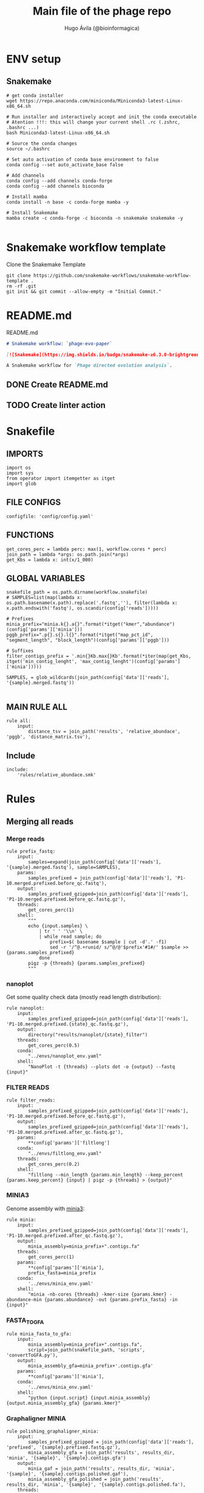 #+TITLE: Main file of the phage repo
#+AUTHOR: Hugo Ávila (@bioinformagica)
#+LANGUAGE: en-us
#+STARTUP: overview
#+PROPERTY: header-args :dir ~/projects/phage-evo-paper :mkdirp yes :exports none :eval never-export

* ENV setup
** Snakemake
#+BEGIN_SRC shell
# get conda installer
wget https://repo.anaconda.com/miniconda/Miniconda3-latest-Linux-x86_64.sh

# Run installer and interactively accept and init the conda executable
# Atention !!!: this will change your current shell .rc (.zshrc, .bashrc ...)
bash Miniconda3-latest-Linux-x86_64.sh

# Source the conda changes
source ~/.bashrc

# Set auto activation of conda base environment to false
conda config --set auto_activate_base false

# Add channels
conda config --add channels conda-forge
conda config --add channels bioconda

# Install mamba
conda install -n base -c conda-forge mamba -y

# Install Snakemake
mamba create -c conda-forge -c bioconda -n snakemake snakemake -y

#+END_SRC

#+RESULTS:

* Snakemake workflow template
#+NAME: cb:get-snakemake-template
#+CAPTION: Clone the Snakemake Template
#+BEGIN_SRC shell
git clone https://github.com/snakemake-workflows/snakemake-workflow-template .
rm -rf .git
git init && git commit --allow-empty -m "Initial Commit."
#+END_SRC

* README.md
#+NAME: cb:README.md
#+CAPTION: README.md
#+BEGIN_SRC markdown :tangle README.md
# Snakemake workflow: `phage-evo-paper`

[![Snakemake](https://img.shields.io/badge/snakemake-≥6.3.0-brightgreen.svg)](https://snakemake.github.io)

A Snakemake workflow for `Phage directed evolution analysis`.
#+END_SRC
** DONE Create README.md
** TODO Create linter action
* Snakefile
:PROPERTIES:
:COOKIE_DATA: todo recursive
:header-args: :tangle workflow/Snakefile :mkdirp yes :exports none :eval never-export :comments link
:END:
** IMPORTS
#+BEGIN_SRC snakemake
import os
import sys
from operator import itemgetter as itget
import glob
#+END_SRC

** FILE CONFIGS
#+BEGIN_SRC snakemake
configfile: 'config/config.yaml'
#+END_SRC

** FUNCTIONS
#+BEGIN_SRC snakemake
get_cores_perc = lambda perc: max(1, workflow.cores * perc)
join_path = lambda *args: os.path.join(*args)
get_Kbs = lambda x: int(x/1_000)
#+END_SRC

** GLOBAL VARIABLES
#+BEGIN_SRC snakemake
snakefile_path = os.path.dirname(workflow.snakefile)
# SAMPLES=list(map(lambda x: os.path.basename(x.path).replace('.fastq',''), filter(lambda x: x.path.endswith('fastq'), os.scandir(config['reads']))))

# Prefixes
minia_prefix="minia.k{}.a{}".format(*itget("kmer","abundance")(config['params']['minia']))
pggb_prefix=".p{}.s{}.l{}".format(*itget("map_pct_id", "segment_length", "block_length")(config['params']['pggb']))

# Suffixes
filter_contigs_prefix = '.min{}Kb.max{}Kb'.format(*iter(map(get_Kbs, itget('min_contig_lenght', 'max_contig_lenght')(config['params']['minia']))))

SAMPLES, = glob_wildcards(join_path(config['data']['reads'], '{sample}.merged.fastq'))

#+END_SRC
** MAIN RULE ALL
#+BEGIN_SRC snakemake
rule all:
    input:
        distance_tsv = join_path('results', 'relative_abundace', 'pggb', 'distance_matrix.tsv'),
#+END_SRC

** Include
#+BEGIN_SRC snakemake
include:
    'rules/relative_abundace.smk'
#+END_SRC

* Rules
** Merging all reads
:PROPERTIES:
:COOKIE_DATA: todo recursive
:header-args: :tangle workflow/rules/assembly_merged_reads.smk :mkdirp yes :exports none :eval never-export :comments link
:END:
*** Merge reads
#+BEGIN_SRC snakemake
rule prefix_fastq:
    input:
        samples=expand(join_path(config['data']['reads'], '{sample}.merged.fastq'), sample=SAMPLES),
    params:
        samples_prefixed = join_path(config['data']['reads'], 'P1-10.merged.prefixed.before_qc.fastq'),
    output:
        samples_prefixed_gzipped=join_path(config['data']['reads'], 'P1-10.merged.prefixed.before_qc.fastq.gz'),
    threads:
        get_cores_perc(1)
    shell:
        """
        echo {input.samples} \
            | tr ' ' '\\n' \
            | while read sample; do
                prefix=$( basename $sample | cut -d'.' -f1)
                sed -r '/^@.+runid/ s/^@/@'$prefix'#1#/' $sample >> {params.samples_prefixed}
            done
        pigz -p {threads} {params.samples_prefixed}
        """
#+END_SRC

*** nanoplot
Get some quality check data (mostly read length distribution):
#+BEGIN_SRC snakemake
rule nanoplot:
    input:
        samples_prefixed_gzipped=join_path(config['data']['reads'], 'P1-10.merged.prefixed.{state}_qc.fastq.gz'),
    output:
        directory("results/nanoplot/{state}_filter")
    threads:
        get_cores_perc(0.5)
    conda:
        "../envs/nanoplot_env.yaml"
    shell:
        "NanoPlot -t {threads} --plots dot -o {output} --fastq {input}"
#+END_SRC

*** FILTER READS
#+BEGIN_SRC snakemake
rule filter_reads:
    input:
        samples_prefixed_gzipped=join_path(config['data']['reads'], 'P1-10.merged.prefixed.before_qc.fastq.gz'),
    output:
        samples_prefixed_gzipped=join_path(config['data']['reads'], 'P1-10.merged.prefixed.after_qc.fastq.gz'),
    params:
        **config['params']['filtlong']
    conda:
        "../envs/filtlong_env.yaml"
    threads:
        get_cores_perc(0.2)
    shell:
        "filtlong --min_length {params.min_length} --keep_percent {params.keep_percent} {input} | pigz -p {threads} > {output}"
#+END_SRC

*** MINIA3
Genome assembly with [[https:https://github.com/GATB/minia][minia3]]:
#+BEGIN_SRC snakemake
rule minia:
    input:
        samples_prefixed_gzipped=join_path(config['data']['reads'], 'P1-10.merged.prefixed.after_qc.fastq.gz'),
    output:
        minia_assembly=minia_prefix+".contigs.fa"
    threads:
        get_cores_perc(1)
    params:
        **config['params']['minia'],
        prefix_fasta=minia_prefix
    conda:
        '../envs/minia_env.yaml'
    shell:
        "minia -nb-cores {threads} -kmer-size {params.kmer} -abundance-min {params.abundance} -out {params.prefix_fasta} -in {input}"
#+END_SRC

*** FASTA_TO_GFA
#+BEGIN_SRC snakemake
rule minia_fasta_to_gfa:
    input:
        minia_assembly=minia_prefix+".contigs.fa",
        script=join_path(snakefile_path, 'scripts', 'convertToGFA.py'),
    output:
        minia_assembly_gfa=minia_prefix+'.contigs.gfa'
    params:
        **config['params']['minia'],
    conda:
        '../envs/minia_env.yaml'
    shell:
        "python {input.script} {input.minia_assembly} {output.minia_assembly_gfa} {params.kmer}"
#+END_SRC

*** Graphaligner MINIA
#+BEGIN_SRC snakemake
rule polishing_graphaligner_minia:
    input:
        samples_prefixed_gzipped = join_path(config['data']['reads'], 'prefixed', '{sample}.prefixed.fastq.gz'),
        minia_assembly_gfa = join_path('results', results_dir, 'minia', '{sample}', '{sample}.contigs.gfa')
    output:
        minia_gaf = join_path('results', results_dir, 'minia', '{sample}', '{sample}.contigs.polished.gaf'),
        minia_assembly_gfa_polished = join_path('results', results_dir, 'minia', '{sample}', '{sample}.contigs.polished.fa'),
    threads:
        get_cores_perc(1)
    params:
        dbtype = "vg",
        seed_minimizer = 15
    conda:
        '../envs/graphaligner_env.yaml'
    shell:
        "GraphAligner -g {input.minia_assembly_gfa} -f {input.samples_prefixed_gzipped} -x {params.dbtype} "
        "--threads {threads} --seeds-minimizer-length {params.seed_minimizer} "
        "--seeds-minimizer-windowsize {params.seed_minimizer} "
        "-a {output.minia_gaf} --corrected-out {output.minia_assembly_gfa_polished}"
#+END_SRC

*** Filter by length
#+BEGIN_SRC snakemake
rule filter_by_length_and_index:
    input:
        minia_assembly_gfa_polished = join_path('results', results_dir, 'minia', '{sample}', '{sample}.contigs.polished.fa'),
        script = join_path(snakefile_path, 'scripts', 'filter_by_length.py')
    output:
        minia_assembly_polished_filtered = join_path('results', results_dir, 'minia', '{sample}', '{sample}.contigs.polished' + filter_contigs_prefix + ".fa.gz"),
        fai = join_path('results', results_dir, 'minia', '{sample}', '{sample}.contigs.polished' + filter_contigs_prefix + ".fa.gz.fai"),
        gzi = join_path('results', results_dir, 'minia', '{sample}', '{sample}.contigs.polished' + filter_contigs_prefix + ".fa.gz.gzi"),
    params:
        **config['params']['minia']
    conda:
        '../envs/bio_env.yaml'
    threads:
        1
    shell:
        "python3 {input.script} {input.minia_assembly_gfa_polished} {params.min_contig_lenght}  {params.max_contig_lenght} | bgzip > {output.minia_assembly_polished_filtered} && "
        "samtools faidx {output.minia_assembly_polished_filtered}"
#+END_SRC

*** Create index
#+BEGIN_SRC snakemake
rule create_index_fasta:
    input:
        minia_assembly_polished_filtered = filter_contigs_prefix + '.contigs.polished.fa',
    output:
        minia_assembly_polished_filtered_crompressed = filter_contigs_prefix + '.contigs.polished.fa.gz',
        fai = filter_contigs_prefix + '.contigs.polished.fa.gz.fai',
        gzi = filter_contigs_prefix + '.contigs.polished.fa.gz.gzi',
    threads:
        get_cores_perc(0.5)
    conda:
        '../envs/pggb_env.yaml'
    shell:
        "cat {input.minia_assembly_polished_filtered} | bgzip -@ {threads} > {output.minia_assembly_polished_filtered_crompressed} && "
        "samtools faidx {output.minia_assembly_polished_filtered_crompressed}"
#+END_SRC

*** Get sample and add parental phages genomes
#+BEGIN_SRC snakemake
rule add_parental_genomes_and_get_sample:
    input:
        minia_assembly_polished_filtered_crompressed = filter_contigs_prefix + '.contigs.polished.fa.gz',
        parental_genomes = config['data']['genomes']['ecoli_and_phages']
    params:
        prefix = filter_contigs_prefix + '.contigs.polished.sample1K.fa',
    output:
        minia_assembly_polished_filtered_crompressed_sampled = filter_contigs_prefix + '.contigs.polished.sample1K.fa.gz',
        fai = filter_contigs_prefix + '.contigs.polished.sample1K.fa.gz.fai',
        gzi = filter_contigs_prefix + '.contigs.polished.sample1K.fa.gz.gzi',
    threads:
        get_cores_perc(0.8)
    conda:
        '../envs/pggb_env.yaml'
    shell:
        "cat {input.parental_genomes} > {params.prefix} && "
        "samtools faidx {input.minia_assembly_polished_filtered_crompressed} "
        "$( seq 1 10 | while read i; do zgrep  -P '^>P'$i'#' {input.minia_assembly_polished_filtered_crompressed} | shuf -n 100 ; done | sed 's/>//' ) "
        ">> {params.prefix} && "
        " bgzip -@ {threads}  {params.prefix} && "
        " samtools faidx {output.minia_assembly_polished_filtered_crompressed_sampled}"
#+END_SRC

*** PGGB minia_polished
#+BEGIN_SRC snakemake
rule pggb_minia:
    input:
        minia_assembly_polished_filtered_crompressed_sampled = filter_contigs_prefix + '.contigs.polished.sample1K.fa.gz',
        fai = filter_contigs_prefix + '.contigs.polished.sample1K.fa.gz.fai',
        gzi = filter_contigs_prefix + '.contigs.polished.sample1K.fa.gz.gzi',
    output:
        directory( "results/pggb/minia.assembly" + pggb_prefix + ".ecoli.and.phages" ),
    params:
        **config['params']['pggb']
    conda:
        '../envs/pggb_env.yaml'
    threads:
        get_cores_perc(1)
    shell:
        "n_mappings=$( zgrep -c '>' {input.minia_assembly_polished_filtered_crompressed_sampled} ) && "
        " pggb -m -p {params.map_pct_id} -n $n_mappings -s {params.segment_length} -l {params.block_length} -t {threads} -o {output} -i {input.minia_assembly_polished_filtered_crompressed_sampled}"
#+END_SRC

*** Get distance matrix
#+BEGIN_SRC snakemake
rule odgi_get_distance_matrix:
    input:
        odgi_graph = glob.glob(join_path("results/pggb/minia.assembly" + pggb_prefix + ".ecoli.and.phages",  '*.smooth.final.og'))[0]
    output:

#+END_SRC

** Assembly each passage
:PROPERTIES:
:COOKIE_DATA: todo recursive
:header-args: :tangle workflow/rules/assembly_each_passage_reads.smk :mkdirp yes :exports none :eval never-export :comments link
:END:
*** Prefix reads
#+BEGIN_SRC snakemake
rule prefix_fastq:
    input:
        sample = join_path(config['data']['reads'], '{sample}.merged.fastq'),
    output:
        sample_prefixed = join_path(config['data']['reads'], 'prefixed', '{sample}.prefixed.fastq.gz')
    threads:
        get_cores_perc(1)
    conda:
        '../envs/pggb_env.yaml'
    shell:
        "prefix=$( basename {input.sample} | cut -d'.' -f1) && "
        "sed -r '/^@.+runid/ s/^@/@'$prefix'#1#/' {input.sample} | bgzip > {output.sample_prefixed}"
#+END_SRC

*** nanoplot
Get some quality check data (mostly read length distribution):
#+BEGIN_SRC snakemake
rule quality_check_plot_before_filtering:
    input:
        sample = join_path(config['data']['reads'], '{state}', '{sample}.{state}.fastq.gz')
    output:
        plot_dir = directory("results/single/nanoplot/{state}/{sample}")
    threads:
        get_cores_perc(1)
    conda:
        "../envs/nanoplot_env.yaml"
    shell:
        "NanoPlot -t 2 --plots dot -o {output.plot_dir} --fastq {input.sample}"
#+END_SRC

*** FILTER READS
#+BEGIN_SRC snakemake
rule filter_reads:
    input:
        prefixed = join_path(config['data']['reads'], 'prefixed', '{sample}.prefixed.fastq.gz')
    output:
        filtered = join_path(config['data']['reads'], 'filtered', '{sample}.filtered.fastq.gz')
    params:
        ,**config['params']['filtlong']
    conda:
        "../envs/filtlong_env.yaml"
    threads:
        10
    shell:
        "filtlong --min_length {params.min_length} --keep_percent {params.keep_percent} {input.prefixed} | pigz > {output.filtered}"
#+END_SRC

*** Minia assembly
Genome assembly with [[https:https://github.com/GATB/minia][minia3]]:
#+BEGIN_SRC snakemake
rule minia:
    input:
        prefixed = join_path(config['data']['reads'], 'prefixed', '{sample}.prefixed.fastq.gz'),
        script_abundance = join_path(snakefile_path, 'scripts', 'get_abundance.sh'),
    output:
        minia_assembly =  join_path('results', results_dir, 'minia', '{sample}', '{sample}.contigs.fa'),
    threads:
        get_cores_perc(0.1)
    params:
        **config['params']['minia'],
    conda:
        '../envs/minia_env.yaml'
    shell:
        "RELATIVE_ABUNDACE=$( {input.script_abundance} {params.P1_abundance} {params.P1_bp} {input.prefixed} | cut -f1 -d '.') && "
        "minia -nb-cores {threads} -kmer-size {params.kmer} -abundance-min $RELATIVE_ABUNDACE -out $(echo {output.minia_assembly} | sed 's/.contigs.fa//') -in {input.prefixed} && "
        " find $( dirname {output.minia_assembly} ) -type f ! -name '*'$(basename {output.minia_assembly}) -exec rm {{}} \;"
#+END_SRC
*** fasta to gfa
#+BEGIN_SRC snakemake
rule minia_fasta_to_gfa:
    input:
        minia_assembly =  join_path('results', results_dir, 'minia', '{sample}', '{sample}.contigs.fa'),
        script = join_path(snakefile_path, 'scripts', 'convertToGFA.py'),
    output:
        minia_assembly_gfa = join_path('results', results_dir, 'minia', '{sample}', '{sample}.contigs.gfa')
    params:
        **config['params']['minia'],
    conda:
        '../envs/minia_env.yaml'
    threads:
        1
    shell:
        "python {input.script} {input.minia_assembly} {output.minia_assembly_gfa} {params.kmer}"
#+END_SRC

*** Graphaligner MINIA
#+BEGIN_SRC snakemake
rule polishing_graphaligner_minia:
    input:
        samples_prefixed_gzipped = join_path(config['data']['reads'], 'prefixed', '{sample}.prefixed.fastq.gz'),
        minia_assembly_gfa = join_path('results', 'single', 'minia', '{sample}', '{sample}.' + minia_prefix + ".contigs.gfa")
    output:
        minia_gaf = join_path('results', 'single', 'minia', '{sample}', '{sample}.' + minia_prefix + ".contigs.polished.gaf"),
        minia_assembly_gfa_polished = join_path('results', 'single', 'minia', '{sample}', '{sample}.' + minia_prefix + ".contigs.polished.fa"),
    threads:
        4
    params:
        dbtype = "vg",
        seed_minimizer = 15
    conda:
        '../envs/graphaligner_env.yaml'
    shell:
        "GraphAligner -g {input.minia_assembly_gfa} -f {input.samples_prefixed_gzipped} -x {params.dbtype} --threads 10 --seeds-minimizer-length {params.seed_minimizer} --seeds-minimizer-windowsize {params.seed_minimizer} -a {output.minia_gaf} --corrected-out {output.minia_assembly_gfa_polished}"
#+END_SRC

**** TODO Add graphaligner to pggb_env
*** Filter by length
#+BEGIN_SRC snakemake
rule filter_by_length_and_index:
    input:
        minia_assembly_gfa_polished = join_path('results', 'single', 'minia', '{sample}', '{sample}.' + minia_prefix + ".contigs.polished.fa"),
        script = join_path(snakefile_path, 'scripts', 'filter_by_length.py')
    output:
        minia_assembly_polished_filtered = join_path('results', 'single', 'minia', '{sample}', '{sample}.' + minia_prefix + ".contigs.polished" + filter_contigs_prefix + ".fa.gz"),
        fai = join_path('results', 'single', 'minia', '{sample}', '{sample}.' + minia_prefix + ".contigs.polished" + filter_contigs_prefix + ".fa.gz.fai"),
        giz = join_path('results', 'single', 'minia', '{sample}', '{sample}.' + minia_prefix + ".contigs.polished" + filter_contigs_prefix + ".fa.gz.gzi"),
    params:
        ,**config['params']['minia']
    conda:
        '../envs/bio_env.yaml'
    threads:
        10
    shell:
        "python3 {input.script} {input.minia_assembly_gfa_polished} {params.min_contig_lenght}  {params.max_contig_lenght} | bgzip > {output.minia_assembly_polished_filtered} && "
        "samtools faidx {output.minia_assembly_polished_filtered}"
#+END_SRC
**** TODO ADD samtools to bio_env or add biopython to pggb_env
*** Sample 1000
#+BEGIN_SRC snakemake
rule sample_genomes:
    input:
        minia_assembly_polished_filtered = join_path('results', results_dir, 'minia', '{sample}', '{sample}.contigs.polished' + filter_contigs_prefix + ".fa.gz"),
    output:
        sampled_genomes = join_path('results', results_dir, 'minia', '{sample}', '{sample}.contigs.polished' + filter_contigs_prefix + '.sample1k.fa.gz' ),
    params:
        sample_size = config['sample_size']
    threads:
        1
    shell:
        "samtools faidx {input.minia_assembly_polished_filtered} $(zgrep '>' {input.minia_assembly_polished_filtered} | sed 's/>//' | shuf -n {params.sample_size}) | "
        "gzip > {output.sampled_genomes}"
#+END_SRC
*** Merge samples
#+BEGIN_SRC snakemake
rule merge_samples_and_parental_genomes:
    input:
        sampled_genomes = expand(join_path('results', results_dir, 'minia', '{sample}', '{sample}.contigs.polished' + filter_contigs_prefix + '.sample1k.fa.gz' ), sample=SAMPLES),
        ecoli_and_phages = config['data']['genomes']['ecoli_and_phages'],
    output:
        pggb_input = join_path('results', results_dir, 'pggb', 'minia.merged.1K.sample.fa.gz'),
        fai = join_path('results', results_dir, 'pggb', 'minia.merged.1K.sample.fa.gz.fai'),
        gzi = join_path('results', results_dir, 'pggb', 'minia.merged.1K.sample.fa.gz.gzi'),
    conda:
        '../envs/pggb_env.yaml'
    threads:
        get_cores_perc(1)
    shell:
        "cat {input.ecoli_and_phages} <(zcat {input.sampled_genomes}) | bgzip -@ {threads} > {output.pggb_input} && "
        "samtools faidx {output.pggb_input}"
#+END_SRC
*** Pangenome PGGB
#+BEGIN_SRC snakemake
rule pggb_pangenome:
    input:
        pggb_input = join_path('results', results_dir, 'pggb', 'minia.merged.1K.sample.fa.gz'),
        fai = join_path('results', results_dir, 'pggb', 'minia.merged.1K.sample.fa.gz.fai'),
        gzi = join_path('results', results_dir, 'pggb', 'minia.merged.1K.sample.fa.gz.gzi'),
    output:
        pggb_out = directory(join_path('results', results_dir, 'pggb', 'out')),
    params:
        **config['params']['pggb']
    threads:
        get_cores_perc(1)
    conda:
        '../envs/pggb_env.yaml'
    shell:
        "n_mappings=$( zgrep -c '>' {input.pggb_input} ) && "
        "pggb -m -p {params.map_pct_id} -n $n_mappings -s {params.segment_length} -l {params.block_length} -t {threads} -o {output.pggb_out} -i {input.pggb_input}"
#+END_SRC
*** Get distance
#+BEGIN_SRC snakemake
rule get_distance_metrics:
    input:
        pggb_out = join_path('results', results_dir, 'pggb', 'out'),
    output:
        distance_tsv = join_path('results', results_dir, 'pggb', 'distance_matrix.tsv'),
    threads:
        get_cores_perc(1)
    conda:
        '../envs/pggb_env.yaml'
    shell:
        "odgi paths -t {threads} -d -i {input.pggb_out}/*.smooth.final.og > {output.distance_tsv}"
#+END_SRC
*** R phylogeny
#+BEGIN_SRC snakemake
# rule phylogeny:
#     input:
#         distance_tsv = join_path('results', 'single', 'pggb', 'distance_matrix.tsv'),
#         script = join_path(snakefile_path, 'scripts', 'phylogeny.R'),
#     output:
#         phylogeny_svg = join_path('results', 'phylogeny', 'tree.svg'),
#         phylogeny_pdf = join_path('results', 'phylogeny', 'tree.pdf'),
#         phylogeny_newick = join_path('results', 'phylogeny', 'tree.newick'),
#         pca_pdf = join_path('results', 'phylogeny', 'pca.pdf'),

#+END_SRC
*** Genomic anotation

** Best Abundance
:PROPERTIES:
:COOKIE_DATA: todo recursive
:header-args: :tangle workflow/rules/best_abundance.smk :mkdirp yes :exports none :eval never-export :comments link
:END:
*** Minia assembly
Genome assembly with [[https:https://github.com/GATB/minia][minia3]]:
#+BEGIN_SRC snakemake
rule minia:
    input:
        filtered = join_path(config['data']['reads'], 'prefixed', 'P1.prefixed.fastq.gz')
    output:
        minia_assembly =  join_path('results', 'test_abundance', 'minia', 'A{abundance}.K{kmer}', 'minia.assembly.contigs.fa')
    threads:
        6
    params:
        kmer = '{kmer}',
        abundance = '{abundance}',
    conda:
        '../envs/minia_env.yaml'
    shell:
        "minia -nb-cores 5 -kmer-size {params.kmer} -abundance-min {params.abundance} -out $( echo {output.minia_assembly} | sed 's/.contigs.fa//' ) -in {input.filtered} && "
        " find $( dirname {output.minia_assembly} ) -type f ! -name '*'$(basename {output.minia_assembly}) -exec rm {{}} \;"
#+END_SRC
*** fasta to gfa
#+BEGIN_SRC snakemake
rule minia_fasta_to_gfa:
    input:
        minia_assembly =  join_path('results', 'test_abundance', 'minia', 'A{abundance}.K{kmer}', 'minia.assembly.contigs.fa'),
        script = join_path(snakefile_path, 'scripts', 'convertToGFA.py'),
    output:
        minia_assembly_gfa =  join_path('results', 'test_abundance', 'minia', 'A{abundance}.K{kmer}', 'minia.assembly.contigs.gfa'),
    params:
        kmer = '{kmer}',
    conda:
        '../envs/minia_env.yaml'
    threads:
        10
    shell:
        "python {input.script} {input.minia_assembly} {output.minia_assembly_gfa} {params.kmer}"
#+END_SRC

** relative_abundace
:PROPERTIES:
:COOKIE_DATA: todo recursive
:header-args: :tangle workflow/rules/relative_abundace.smk :mkdirp yes :exports none :eval never-export :comments link
:END:
*** config
#+BEGIN_SRC snakemake
results_dir = os.path.basename(workflow.snakefile).replace('.smk', '')
#+END_SRC
*** Prefix reads
#+BEGIN_SRC snakemake
rule prefix_fastq:
    input:
        sample = join_path(config['data']['reads'], '{sample}.merged.fastq'),
    output:
        sample_prefixed = join_path(config['data']['reads'], 'prefixed', '{sample}.prefixed.fastq.gz')
    threads:
        get_cores_perc(1)
    conda:
        '../envs/pggb_env.yaml'
    shell:
        "prefix=$( basename {input.sample} | cut -d'.' -f1) && "
        "sed -r '/^@.+runid/ s/^@/@'$prefix'#1#/' {input.sample} | bgzip > {output.sample_prefixed}"
#+END_SRC
*** FASTQ lenght filtering
#+BEGIN_SRC snakemake
rule filter_reads:
    input:
        prefixed = join_path(config['data']['reads'], 'prefixed', '{sample}.prefixed.fastq.gz')
    output:
        filtered = join_path(config['data']['reads'], 'filtered', '{sample}.filtered.fastq.gz')
    params:
        ,**config['params']['seqkit']
    conda:
        "../envs/seqkit_env.yaml"
    threads:
        4
    shell:
        "seqkit seq {input.prefixed} -j {threads} -m {params.min} -M {params.max} | bgzip > {output.filtered}"
#+END_SRC
**** TODO Remember to add bgzip to seqkit env maybe
*** Minia assembly
Genome assembly with [[https:https://github.com/GATB/minia][minia3]]:
#+BEGIN_SRC snakemake
rule minia:
    input:
        prefixed = join_path(config['data']['reads'], 'prefixed', '{sample}.prefixed.fastq.gz'),
        script_abundance = join_path(snakefile_path, 'scripts', 'get_abundance.sh'),
    output:
        minia_assembly =  join_path('results', results_dir, 'minia', '{sample}', '{sample}.contigs.fa'),
    threads:
        4
    params:
        ,**config['params']['minia'],
    conda:
        '../envs/minia_env.yaml'
    shell:
        "RELATIVE_ABUNDACE=$( {input.script_abundance} {params.P1_abundance} {params.P1_bp} {input.prefixed} ) && "
        "minia -nb-cores {params.cores} -kmer-size {params.kmer} -abundance-min $RELATIVE_ABUNDACE "
        "-out $(echo {output.minia_assembly} | sed 's/.contigs.fa//') -in {input.prefixed} && "
        "find $( dirname {output.minia_assembly} ) -type f ! -name '*'$(basename {output.minia_assembly}) -exec rm {{}} \;"
#+END_SRC
*** fasta to gfa
#+BEGIN_SRC snakemake
rule minia_fasta_to_gfa:
    input:
        minia_assembly =  join_path('results', results_dir, 'minia', '{sample}', '{sample}.contigs.fa'),
        script = join_path(snakefile_path, 'scripts', 'convertToGFA.py'),
    output:
        minia_assembly_gfa = join_path('results', results_dir, 'minia', '{sample}', '{sample}.contigs.gfa')
    params:
        ,**config['params']['minia'],
    conda:
        '../envs/minia_env.yaml'
    threads:
        10
    shell:
        "python {input.script} {input.minia_assembly} {output.minia_assembly_gfa} {params.kmer}"
#+END_SRC

*** Graphaligner MINIA
#+BEGIN_SRC snakemake
rule polishing_graphaligner_minia:
    input:
        filtered = join_path(config['data']['reads'], 'filtered', '{sample}.filtered.fastq.gz'),
        minia_assembly_gfa = join_path('results', results_dir, 'minia', '{sample}', '{sample}.contigs.gfa'),
    output:
        minia_gaf = join_path('results', results_dir, 'minia', '{sample}', '{sample}.reads.polished.gaf'),
        polished_reads = join_path('results', results_dir, 'minia', '{sample}', '{sample}.reads.polished.fa'),
    threads:
        get_cores_perc(0.3)
    params:
        dbtype = "vg",
        seed_minimizer = 15
    conda:
        '../envs/graphaligner_env.yaml'
    shell:
        "GraphAligner -g {input.minia_assembly_gfa} -f {input.filtered} -x {params.dbtype} "
        "--threads {threads} --seeds-minimizer-length {params.seed_minimizer} "
        "--seeds-minimizer-windowsize {params.seed_minimizer} -a {output.minia_gaf} "
        "--corrected-out {output.polished_reads}"
#+END_SRC

**** TODO Add graphaligner to pggb_env
*** Sample 1000
#+BEGIN_SRC snakemake
rule sample_genomes:
    input:
        polished_reads = join_path('results', results_dir, 'minia', '{sample}', '{sample}.reads.polished.fa'),
    output:
        polished_reads = join_path('results', results_dir, 'minia', '{sample}', '{sample}.reads.polished.sample.fa.gz' ),
    params:
        sample_size = 100
    threads:
        4
    shell:
        "bgzip -@ {threads} {input.polished_reads} && "
        "samtools faidx {input.polished_reads}.gz $(zgrep '>' {input.polished_reads}.gz | sed 's/>//' | shuf -n {params.sample_size}) | "
        "bgzip > {output.polished_reads}"
#+END_SRC
*** Merge samples
#+BEGIN_SRC snakemake
rule merge_samples_and_parental_genomes:
    input:
        polished_reads = expand(join_path('results', results_dir, 'minia', '{sample}', '{sample}.reads.polished.sample.fa.gz' ), sample=SAMPLES),
        ecoli_and_phages = config['data']['genomes']['ecoli_and_phages'],
    output:
        pggb_input = join_path('results', results_dir, 'pggb', 'minia.merged.1K.sample.fa.gz'),
        fai = join_path('results', results_dir, 'pggb', 'minia.merged.1K.sample.fa.gz.fai'),
        gzi = join_path('results', results_dir, 'pggb', 'minia.merged.1K.sample.fa.gz.gzi'),
    conda:
        '../envs/pggb_env.yaml'
    threads:
        get_cores_perc(1)
    shell:
        "cat {input.ecoli_and_phages} <(zcat {input.polished_reads}) | bgzip -@ {threads} > {output.pggb_input} && "
        "samtools faidx {output.pggb_input}"
#+END_SRC
*** Pangenome PGGB
#+BEGIN_SRC snakemake
rule pggb_pangenome:
    input:
        pggb_input = join_path('results', results_dir, 'pggb', 'minia.merged.1K.sample.fa.gz'),
        fai = join_path('results', results_dir, 'pggb', 'minia.merged.1K.sample.fa.gz.fai'),
        gzi = join_path('results', results_dir, 'pggb', 'minia.merged.1K.sample.fa.gz.gzi'),
    output:
        pggb_out = directory(join_path('results', results_dir, 'pggb', 'out')),
    params:
        ,**config['params']['pggb']
    threads:
        get_cores_perc(1)
    conda:
        '../envs/pggb_env.yaml'
    shell:
        "n_mappings=$( zgrep -c '>' {input.pggb_input} ) && "
        "pggb -m -p {params.map_pct_id} -n $n_mappings -s {params.segment_length} -l {params.block_length} -t {threads} -o {output.pggb_out} -i {input.pggb_input}"
#+END_SRC
*** Get distance
#+BEGIN_SRC snakemake
rule get_distance_metrics:
    input:
        pggb_out = join_path('results', results_dir, 'pggb', 'out'),
    output:
        distance_tsv = join_path('results', results_dir, 'pggb', 'distance_matrix.tsv'),
    threads:
        get_cores_perc(1)
    conda:
        '../envs/pggb_env.yaml'
    shell:
        "odgi paths -t {threads} -d -i {input.pggb_out}/*.smooth.final.og > {output.distance_tsv}"
#+END_SRC
*** Plot phylogeny
#+BEGIN_SRC snakemake
rule plot_phylogeny:
    input:
        distance_tsv = join_path('results', results_dir, 'pggb', 'distance_matrix.tsv'),
        script_phylogeny = join_path(snakefile_path, 'scripts', 'phylogeny.R'),
    output:
        rectangular = join_path('results', results_dir, 'plots', 'ggtree.ecoli.phages.passages.rectangular.pdf'),
        daylight = join_path('results', results_dir, 'plots', 'ggtree.ecoli.phages.passages.daylight.pdf'),
    conda:
        '../envs/R_env.yaml'
    threads:
        1
    shell:
        "Rscript {input.script_phylogeny} {input.distance_tsv} {output.rectangular}"
#+END_SRC

* CONFIGS
:PROPERTIES:
:COOKIE_DATA: todo recursive
:header-args: :tangle config/config.yaml :mkdirp yes :exports none :eval never-export :comments link
:END:
#+BEGIN_SRC yaml
# data: 'data'

# # Input
# reads: 'data/fastq'
# parental_phages: 'data/genomes/phage/parental.phage.merged.fasta'

sample_size: 10

data:
  reads: 'data/fastq'
  genomes:
    ecoli: 'data/genomes/bacteria/E_coli_bl21_noplasmid.fasta'
    merged: 'data/genomes/bacteria/parental_phages_and_Ecoli_bl21.fasta'
    bacteira: 'data/genomes/bacteria'
    phages: 'data/genomes/phage'
    ecoli_and_phages: 'data/genomes/ecoli_bl21_DE_and_phages_merged.fasta'


results:
  nanoplot:
    before: 'results/nanoplot/before_filter'
    after: 'results/nanoplot/after_filter'
  assemblies:
    minia: 'results/assemblies/minia'
    miniasm: 'results/assemblies/miniasm'

# minia
params:
  minia:
    kmer: 33
    abundance: 4
    min_contig_lenght: 40_000
    max_contig_lenght: 50_000
    P1_abundance: 4
    P1_bp: 186778684
    cores: 10
  filtlong:
    keep_percent: 90
    min_length: 10_000
  pggb:
    minia_sample_size: 1_000
    map_pct_id: 90
    segment_length: 1_000
    block_length: 0
  seqkit:
    min: 40_000
    max: 50_000

# Sample genomes from assembly
#+END_SRC
* ENVS
:PROPERTIES:
:COOKIE_DATA: todo recursive
:header-args: :mkdirp yes :exports none :eval never-export
:END:

#+NAME: get-env-yaml
#+CAPTION: Creates yaml files from conda envs
#+BEGIN_SRC shell :results org replace
declare -a envs=(
    "nanoplot_env"
    "minia_env"
    "kmergenie_env"
)

envs_dir="workflow/envs"
mkdir -p "${envs_dir}"

for env in "${envs[@]}"; do
    fname="${envs_dir}/${env}.yaml"
    [ -f "${fname}" ] && continue
    mamba env export -n "${env}" >"${fname}" 2>/dev/null
done

ls -v1 "${envs_dir}/"*yaml |
    xargs -I'{}' echo "DONE: {}"
#+END_SRC

#+RESULTS: get-env-yaml
#+begin_src org
DONE: workflow/envs/kmergenie_env.yaml
DONE: workflow/envs/minia_env.yaml
DONE: workflow/envs/nanoplot_env.yaml
#+end_src
